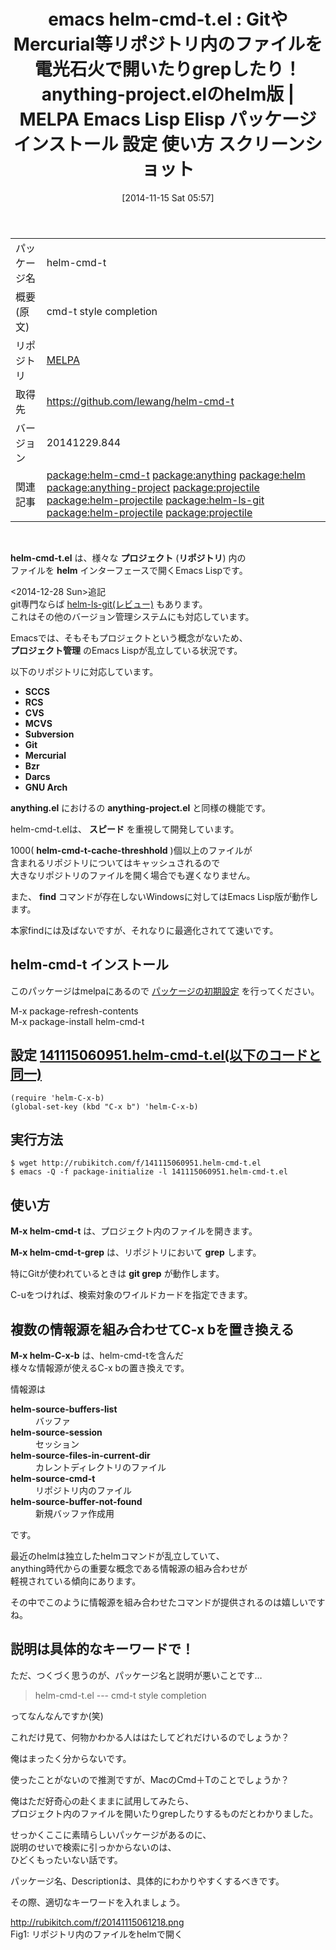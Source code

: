 #+BLOG: rubikitch
#+POSTID: 583
#+DATE: [2014-11-15 Sat 05:57]
#+PERMALINK: helm-cmd-t
#+OPTIONS: toc:nil num:nil todo:nil pri:nil tags:nil ^:nil \n:t -:nil
#+ISPAGE: nil
#+DESCRIPTION:
# (progn (erase-buffer)(find-file-hook--org2blog/wp-mode))
#+BLOG: rubikitch
#+CATEGORY: Emacs
#+EL_PKG_NAME: helm-cmd-t
#+EL_TAGS: emacs, emacs lisp %p, elisp %p, emacs %f %p, emacs %p 使い方, emacs %p 設定, emacs パッケージ %p, emacs %p スクリーンショット, relate:anything, relate:helm, relate:anything-project, relate:projectile, relate:helm-projectile, emacs git find-file, emacs git grep, emacs helm 情報源, emacs helm source, cmd-t, relate:helm-ls-git, emacs helm git, relate:helm-projectile, relate:projectile
#+EL_TITLE: Emacs Lisp Elisp パッケージ インストール 設定 使い方 スクリーンショット
#+EL_TITLE0: GitやMercurial等リポジトリ内のファイルを電光石火で開いたりgrepしたり！anything-project.elのhelm版
#+begin: org2blog
#+DESCRIPTION: MELPAのEmacs Lispパッケージhelm-cmd-tの紹介
#+MYTAGS: package:helm-cmd-t, emacs 使い方, emacs コマンド, emacs, emacs lisp helm-cmd-t, elisp helm-cmd-t, emacs melpa helm-cmd-t, emacs helm-cmd-t 使い方, emacs helm-cmd-t 設定, emacs パッケージ helm-cmd-t, emacs helm-cmd-t スクリーンショット, relate:anything, relate:helm, relate:anything-project, relate:projectile, relate:helm-projectile, emacs git find-file, emacs git grep, emacs helm 情報源, emacs helm source, cmd-t, relate:helm-ls-git, emacs helm git, relate:helm-projectile, relate:projectile
#+TAGS: package:helm-cmd-t, emacs 使い方, emacs コマンド, emacs, emacs lisp helm-cmd-t, elisp helm-cmd-t, emacs melpa helm-cmd-t, emacs helm-cmd-t 使い方, emacs helm-cmd-t 設定, emacs パッケージ helm-cmd-t, emacs helm-cmd-t スクリーンショット, relate:anything, relate:helm, relate:anything-project, relate:projectile, relate:helm-projectile, emacs git find-file, emacs git grep, emacs helm 情報源, emacs helm source, cmd-t, relate:helm-ls-git, emacs helm git, relate:helm-projectile, relate:projectile, Emacs, helm-cmd-t.el, プロジェクト, リポジトリ, helm, プロジェクト管理, SCCS, RCS, CVS, MCVS, Subversion, Git, Mercurial, Bzr, Darcs, GNU Arch, anything.el, anything-project.el, スピード, helm-cmd-t-cache-threshhold, find, helm-cmd-t.el, プロジェクト, リポジトリ, helm, プロジェクト管理, SCCS, RCS, CVS, MCVS, Subversion, Git, Mercurial, Bzr, Darcs, GNU Arch, anything.el, anything-project.el, スピード, helm-cmd-t-cache-threshhold, find, M-x helm-cmd-t-grep, grep, git grep, helm-source-buffers-list, helm-source-session, helm-source-files-in-current-dir, helm-source-cmd-t, helm-source-buffer-not-found
#+TITLE: emacs helm-cmd-t.el : GitやMercurial等リポジトリ内のファイルを電光石火で開いたりgrepしたり！anything-project.elのhelm版 | MELPA Emacs Lisp Elisp パッケージ インストール 設定 使い方 スクリーンショット
#+BEGIN_HTML
<table>
<tr><td>パッケージ名</td><td>helm-cmd-t</td></tr>
<tr><td>概要(原文)</td><td>cmd-t style completion</td></tr>
<tr><td>リポジトリ</td><td><a href="http://melpa.org/">MELPA</a></td></tr>
<tr><td>取得先</td><td><a href="https://github.com/lewang/helm-cmd-t">https://github.com/lewang/helm-cmd-t</a></td></tr>
<tr><td>バージョン</td><td>20141229.844</td></tr>
<tr><td>関連記事</td><td><a href="http://rubikitch.com/tag/package:helm-cmd-t/">package:helm-cmd-t</a> <a href="http://rubikitch.com/tag/package:anything/">package:anything</a> <a href="http://rubikitch.com/tag/package:helm/">package:helm</a> <a href="http://rubikitch.com/tag/package:anything-project/">package:anything-project</a> <a href="http://rubikitch.com/tag/package:projectile/">package:projectile</a> <a href="http://rubikitch.com/tag/package:helm-projectile/">package:helm-projectile</a> <a href="http://rubikitch.com/tag/package:helm-ls-git/">package:helm-ls-git</a> <a href="http://rubikitch.com/tag/package:helm-projectile/">package:helm-projectile</a> <a href="http://rubikitch.com/tag/package:projectile/">package:projectile</a></td></tr>
</table>
<br />
#+END_HTML

*helm-cmd-t.el* は、様々な *プロジェクト* (*リポジトリ*) 内の
ファイルを *helm* インターフェースで開くEmacs Lispです。

<2014-12-28 Sun>追記
git専門ならば [[http://rubikitch.com/2014/08/31/helm-ls-git/][helm-ls-git(レビュー)]] もあります。
これはその他のバージョン管理システムにも対応しています。

Emacsでは、そもそもプロジェクトという概念がないため、
*プロジェクト管理* のEmacs Lispが乱立している状況です。

以下のリポジトリに対応しています。
- *SCCS*
- *RCS*
- *CVS*
- *MCVS*
- *Subversion*
- *Git*
- *Mercurial*
- *Bzr*
- *Darcs*
- *GNU Arch*

*anything.el* におけるの *anything-project.el* と同様の機能です。

helm-cmd-t.elは、 *スピード* を重視して開発しています。

1000( *helm-cmd-t-cache-threshhold* )個以上のファイルが
含まれるリポジトリについてはキャッシュされるので
大きなリポジトリのファイルを開く場合でも遅くなりません。

また、 *find* コマンドが存在しないWindowsに対してはEmacs Lisp版が動作します。

本家findには及ばないですが、それなりに最適化されてて速いです。
** helm-cmd-t インストール
このパッケージはmelpaにあるので [[http://rubikitch.com/package-initialize][パッケージの初期設定]] を行ってください。

M-x package-refresh-contents
M-x package-install helm-cmd-t


#+end:
** 概要                                                             :noexport:

*helm-cmd-t.el* は、様々な *プロジェクト* (*リポジトリ*) 内の
ファイルを *helm* インターフェースで開くEmacs Lispです。

<2014-12-28 Sun>追記
git専門ならば [[http://rubikitch.com/2014/08/31/helm-ls-git/][helm-ls-git(レビュー)]] もあります。
これはその他のバージョン管理システムにも対応しています。

Emacsでは、そもそもプロジェクトという概念がないため、
*プロジェクト管理* のEmacs Lispが乱立している状況です。

以下のリポジトリに対応しています。
- *SCCS*
- *RCS*
- *CVS*
- *MCVS*
- *Subversion*
- *Git*
- *Mercurial*
- *Bzr*
- *Darcs*
- *GNU Arch*

*anything.el* におけるの *anything-project.el* と同様の機能です。

helm-cmd-t.elは、 *スピード* を重視して開発しています。

1000( *helm-cmd-t-cache-threshhold* )個以上のファイルが
含まれるリポジトリについてはキャッシュされるので
大きなリポジトリのファイルを開く場合でも遅くなりません。

また、 *find* コマンドが存在しないWindowsに対してはEmacs Lisp版が動作します。

本家findには及ばないですが、それなりに最適化されてて速いです。
** 設定 [[http://rubikitch.com/f/141115060951.helm-cmd-t.el][141115060951.helm-cmd-t.el(以下のコードと同一)]]
#+BEGIN: include :file "/r/sync/junk/141115/141115060951.helm-cmd-t.el"
#+BEGIN_SRC fundamental
(require 'helm-C-x-b)
(global-set-key (kbd "C-x b") 'helm-C-x-b)
#+END_SRC

#+END:

** 実行方法
#+BEGIN_EXAMPLE
$ wget http://rubikitch.com/f/141115060951.helm-cmd-t.el
$ emacs -Q -f package-initialize -l 141115060951.helm-cmd-t.el
#+END_EXAMPLE
** 使い方
*M-x helm-cmd-t* は、プロジェクト内のファイルを開きます。

*M-x helm-cmd-t-grep* は、リポジトリにおいて *grep* します。

特にGitが使われているときは *git grep* が動作します。

C-uをつければ、検索対象のワイルドカードを指定できます。
** 複数の情報源を組み合わせてC-x bを置き換える
*M-x helm-C-x-b* は、helm-cmd-tを含んだ
様々な情報源が使えるC-x bの置き換えです。

情報源は

- *helm-source-buffers-list* :: バッファ
- *helm-source-session* :: セッション
- *helm-source-files-in-current-dir* :: カレントディレクトリのファイル
- *helm-source-cmd-t* :: リポジトリ内のファイル
- *helm-source-buffer-not-found* :: 新規バッファ作成用

です。

最近のhelmは独立したhelmコマンドが乱立していて、
anything時代からの重要な概念である情報源の組み合わせが
軽視されている傾向にあります。

その中でこのように情報源を組み合わせたコマンドが提供されるのは嬉しいですね。
** 説明は具体的なキーワードで！
ただ、つくづく思うのが、パッケージ名と説明が悪いことです…

#+BEGIN_QUOTE
helm-cmd-t.el --- cmd-t style completion
#+END_QUOTE
ってなんなんですか(笑)

これだけ見て、何物かわかる人ははたしてどれだけいるのでしょうか？

俺はまったく分からないです。

使ったことがないので推測ですが、MacのCmd＋Tのことでしょうか？

俺はただ好奇心の赴くままに試用してみたら、
プロジェクト内のファイルを開いたりgrepしたりするものだとわかりました。

せっかくここに素晴らしいパッケージがあるのに、
説明のせいで検索に引っかからないのは、
ひどくもったいない話です。

パッケージ名、Descriptionは、具体的にわかりやすくするべきです。

その際、適切なキーワードを入れましょう。

# (progn (forward-line 1)(shell-command "screenshot-time.rb org_template" t))
http://rubikitch.com/f/20141115061218.png
Fig1: リポジトリ内のファイルをhelmで開く
